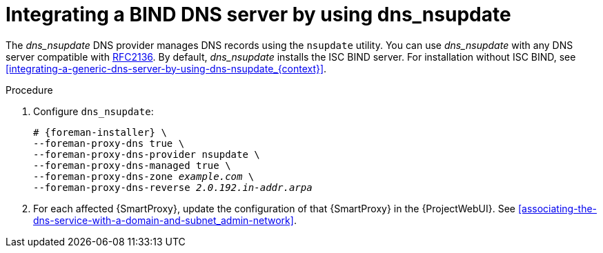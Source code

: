 [id="integrating-a-bind-dns-server-by-using-dns-nsupdate_{context}"]
= Integrating a BIND DNS server by using dns_nsupdate

The _dns_nsupdate_ DNS provider manages DNS records using the `nsupdate` utility.
You can use _dns_nsupdate_ with any DNS server compatible with https://www.rfc-editor.org/rfc/rfc2136[RFC2136].
By default, _dns_nsupdate_ installs the ISC BIND server.
For installation without ISC BIND, see xref:integrating-a-generic-dns-server-by-using-dns-nsupdate_{context}[].

.Procedure
. Configure `dns_nsupdate`:
+
[options="nowrap", subs="+quotes,verbatim,attributes"]
----
# {foreman-installer} \
--foreman-proxy-dns true \
--foreman-proxy-dns-provider nsupdate \
--foreman-proxy-dns-managed true \
--foreman-proxy-dns-zone _example.com_ \
--foreman-proxy-dns-reverse _2.0.192.in-addr.arpa_
----

. For each affected {SmartProxy}, update the configuration of that {SmartProxy} in the {ProjectWebUI}. See xref:associating-the-dns-service-with-a-domain-and-subnet_admin-network[].

